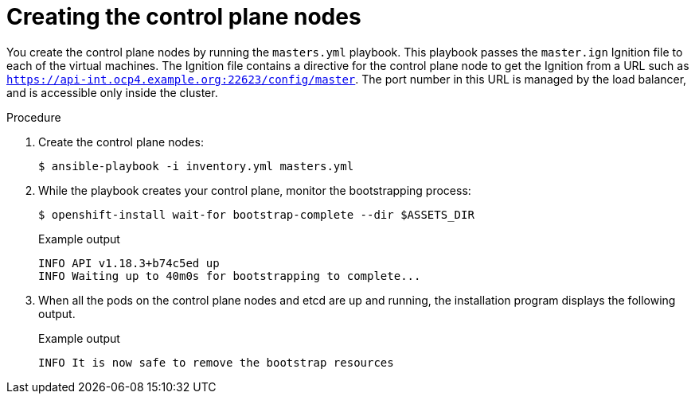 // Module included in the following assemblies:
//
// * installing/installing_rhv/installing-rhv-user-infra.adoc

:_content-type: PROCEDURE
[id="installation-rhv-creating-control-plane-nodes_{context}"]
= Creating the control plane nodes

You create the control plane nodes by running the `masters.yml` playbook. This playbook passes the `master.ign` Ignition file to each of the virtual machines. The Ignition file contains a directive for the control plane node to get the Ignition from a URL such as `https://api-int.ocp4.example.org:22623/config/master`. The port number in this URL is managed by the load balancer, and is accessible only inside the cluster.

.Procedure

. Create the control plane nodes:
+
[source,terminal]
----
$ ansible-playbook -i inventory.yml masters.yml
----

. While the playbook creates your control plane, monitor the bootstrapping process:
+
[source,terminal]
----
$ openshift-install wait-for bootstrap-complete --dir $ASSETS_DIR
----
+
.Example output
[source,terminal]
----
INFO API v1.18.3+b74c5ed up
INFO Waiting up to 40m0s for bootstrapping to complete...
----

. When all the pods on the control plane nodes and etcd are up and running, the installation program displays the following output.
+
.Example output
[source,terminal]
----
INFO It is now safe to remove the bootstrap resources
----
